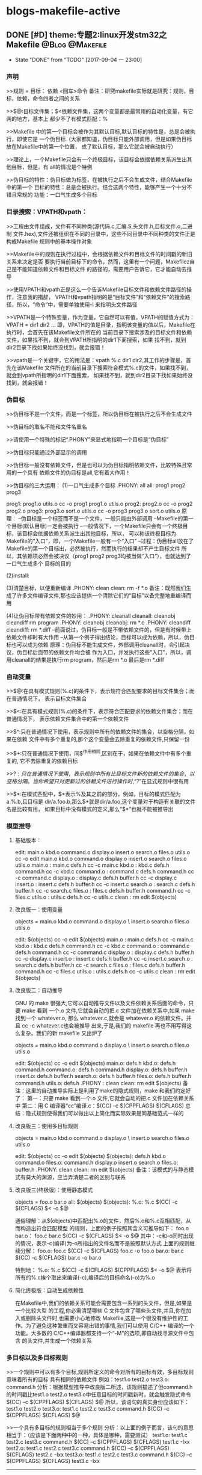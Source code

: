 * blogs-makefile-active
** DONE [#D] theme:专题2:linux开发stm32之Makefile			:@Blog:@Makefile:
   - State "DONE"       from "TODO"       [2017-09-04 一 23:00]
*** 声明
>>规则 = 目标： 依赖
         <回车>命令
备注：研究makefile实际就是研究：规则，目标，依赖，命令四者之间的关系

>>$@:目标文件集；$<依赖文件集，这两个变量都是最常用的自动化变量，有它两的地方，基本上
都少不了有模式匹配：%

>>Makefile 中的第一个目标会被作为其默认目标,默认目标的特性是，总是会被执行，即使它是
一个伪目标（大家都知道，伪目标只能外部调用，但是如果伪目标放在Makefile中的第一个位置，
成了默认目标，那么它就会被自动执行）

>>理论上，一个Makefile只会有一个终极目标，该目标会依据依赖关系派生出其他目标，但是，有
all的情况是个特例

>>伪目标的特性：伪目标做为标签，在被执行之后不会生成文件，结合Makefile 中的第一个
目标的特性：总是会被执行。结合这两个特性，能够产生一个十分不错且常规的
功能：一口气生成多个目标
*** 目录搜索：VPATH和vpath：
>>工程由文件组成，文件有不同种类(源代码.c,汇编.S,头文件.h,目标文件.o,二进制
文件.hex),文件还被组织在不同的目录中，这些不同目录中不同种类的文件正是构成Makefile
规则中的基本操作对象

>>Makefile中的规则在执行过程中，会根据依赖文件和目标文件的时间戳的新旧关系来决定是否
要执行当前目标下的命令，然而，这里有一个问题，Makefilez自己是不能知道依赖文件和目标文件
的路径的，需要用户告诉它，它才能自动去推导

>>使用VPATH和vpath正是这么一个告诉Makefile目标文件和依赖文件路径的操作，注意我的措辞，
VPATH和vpath指明的是“目标文件”和“依赖文件”的搜索路径，所以，“命令”中，需要单独使用-I
来指明头文件路径

>>VPATH是一个特殊变量，作为变量，它自然可以有值，VPATH的赋值方式为：VPATH = dir1 dir2 ...
即，VPATH的值是目录，指明该变量的值以后，Makefile在执行时，会首先在该Makefile文件所在的
当前目录下搜索涉及的目标文件和依赖文件，如果找不到，就会到VPATH所指明的dir1下面搜索，如果
找不到，就到dir2目录下找如果始终没找到，就会报错！

>>vpath是一个关键字，它的用法是：vpath %.c dir1 dir2,其工作的步骤是，首先在该Makefile
文件所在的当前目录下搜索符合模式%.c的文件，如果找不到，就会到vpath所指明的dir1下面搜索，
如果找不到，就到dir2目录下找如果始终没找到，就会报错！
*** 伪目标
>>伪目标不是一个文件，而是一个标签，所以伪目标在被执行之后不会生成文件

>>伪目标的取名不能和文件名重名

>>请使用一个特殊的标记“.PHONY”来显式地指明一个目标是“伪目标”

>>伪目标只能通过外部显示的调用

>>伪目标一般没有依赖文件，但是也可以为伪目标指明依赖文件，比较特殊且常用的一个具有
依赖文件的伪目标是all,它有着大作用！

>>伪目标的三大运用：
(1)一口气生成多个目标
.PHONY: all
all: prog1 prog2 prog3

prog1: prog1.o utils.o
	cc -o prog1 prog1.o utils.o
prog2: prog2.o
	cc -o prog2 prog2.o
prog3: prog3.o sort.o utils.o
	cc -o prog3 prog3.o sort.o utils.o
原理：
--伪目标是一个标签而不是一个文件，一般只能由外部调用
--Makefile的第一个目标(默认目标)一定会被执行
--一般情况下，一个Makefile只会有一个终极目标，该目标会依据依赖关系派生出其他目标，所以，
可以称该终极目标为Makefile的“入口”，即，一个Makefile一般有一个“入口”
--过程：伪目标all放在了Makefile的第一个目标出，必然被执行，然而执行的结果却不产生目标文件
所以，其依赖项必然会被决议（prog1 prog2 prog3均被当做“入口”），也就达到了一口气生成多个
目标的目的

(2)install:

(3)清楚目标，以便重新编译
.PHONY: clean
clean:
	rm -f *.o
备注：既然我们生成了许多文件编译文件,那也应该提供一个清除它们的“目标”以备完整地重编译而用

(4)让伪目标带有依赖文件的妙用：
.PHONY: cleanall 
cleanall: cleanobj cleandiff
	rm program
.PHONY: cleanobj 
cleanobj:
	rm *.o
.PHONY: cleandiff
cleandiff:
	rm *.diff
--前面说过，伪目标一般是不带依赖文件的，但是有时候带上依赖文件却时有大作用
--从第一个例子得出结论，目标可以成为依赖，所以，伪目标也可以成为依赖
原理：伪目标不能生成文件，外部调用cleanall时，会引起决议，伪目标后面带的依赖文件均会被
作为入口，并发执行这些“入口”，所以，调用cleanall的结果是执行rm program，然后是rm *.o  
最后是rm *.diff
*** 自动变量
>>$@:在具有模式规则(%.c)的条件下，表示规符合匹配要求的目标文件集合；而在普通情况下，
表示目标文件集合

>>$<:在具有模式规则(%.c)的条件下，表示符合匹配要求的依赖文件集合；而在普通情况下，
表示依赖文件集合中的第一个依赖文件

>>$^:只在普通情况下使用，表示规则中所有的依赖文件的集合，以空格分隔，如果在依赖
文件中有多个重复的,那个这个变量会去除重复的依赖文件,只保留一份

>>$+:只在普通情况下使用，同$^作用相同,区别在于，如果在依赖文件中有多个重复的,
它不去除重复的依赖目标

>>$?:只在普通情况下使用，表示规则中所有比目标文件新的依赖文件的集合，以空格分隔。
当你希望只对更新过的依赖文件进行操作时,“$?”在显式规则中很有用

>>$*:在模式匹配中，$*表示%及其之前的部分，例如，目标的模式匹配为a.%.b,且目标是
dir/a.foo.b,那么$*就是dir/a.foo,这个变量对于构造有关联的文件名是比较有用，
如果目标中没有模式的定义,那么“$*”也就不能被推导出
*** 模型推导
**** 基础版本：
edit: main.o kbd.o command.o display.o insert.o search.o files.o utils.o
	cc -o edit main.o kbd.o command.o display.o insert.o search.o files.o utils.o
main.o : main.c defs.h
	cc -c main.c
kbd.o : kbd.c defs.h command.h
	cc -c kbd.c
command.o : command.c defs.h command.h
	cc -c command.c
display.o : display.c defs.h buffer.h
	cc -c display.c
insert.o : insert.c defs.h buffer.h
	cc -c insert.c
search.o : search.c defs.h buffer.h
	cc -c search.c
files.o : files.c defs.h buffer.h command.h
	cc -c files.c
utils.o : utils.c defs.h
	cc -c utils.c
clean :
	rm edit $(objects)
**** 改良版一：使用变量
objects = main.o kbd.o command.o display.o \
insert.o search.o files.o utils.o

edit: $(objects)
	cc -o edit $(objects)
main.o : main.c defs.h
	cc -c main.c
kbd.o : kbd.c defs.h command.h
	cc -c kbd.c
command.o : command.c defs.h command.h
	cc -c command.c
display.o : display.c defs.h buffer.h
	cc -c display.c
insert.o : insert.c defs.h buffer.h
	cc -c insert.c
search.o : search.c defs.h buffer.h
	cc -c search.c
files.o : files.c defs.h buffer.h command.h
	cc -c files.c
utils.o : utils.c defs.h
	cc -c utils.c
clean :
	rm edit $(objects)
**** 改良版二：自动推导
GNU 的 make 很强大,它可以自动推导文件以及文件依赖关系后面的命令，只要 make 看到
一个.o 文件,它就会自动的把.c 文件加在依赖关系中,如果 make 找到一个 whatever.o,
那么 whatever.c,就会是 whatever.o 的依赖文件。并且 cc -c whatever.c也会被推导
出来,于是,我们的 makefile 再也不用写得这么复杂。我们的新 makefile 又出炉了

objects = main.o kbd.o command.o display.o \
insert.o search.o files.o utils.o

edit: $(objects)
	cc -o edit $(objects)
main.o: defs.h
kbd.o: defs.h command.h
command.o: defs.h command.h
display.o: defs.h buffer.h
insert.o: defs.h buffer.h
search.o: defs.h buffer.h
files.o: defs.h buffer.h command.h
utils.o: defs.h
.PHONY : clean
clean:
	rm edit $(objects)
备注：这里的自动推导实际上是利用了make的隐式规则，make 和我们约定好了：
第一：只要 make 看到一个.o 文件,它就会自动的把.c 文件加在依赖关系中
第二：用 C 编译器“cc”编译.c：$(CC) –c $(CPPFLAGS) $(CFLAGS)
总结：隐式规则使得我们可以做出以上简化而实际效果是同基础范式一样的
**** 改良版三：使用多目标规则
objects = main.o kbd.o command.o display.o \
insert.o search.o files.o utils.o

edit: $(objects)
	cc -o edit $(objects)
$(objects): defs.h
kbd.o command.o files.o: command.h
display.o insert.o search.o files.o: buffer.h
.PHONY: clean
clean:
	rm edit $(objects)
备注：该模式的与静态模式有莫大的渊源，应当弄清楚二者的区别与联系
**** 改良版三(终极版)：使用静态模式
objects = foo.o bar.o
all: $(objects)
$(objects): %.o: %.c
	$(CC) -c $(CFLAGS) $< -o $@

通俗理解：从$(objects)中匹配出%.o的文件，然后%.o和%.c互相匹配，从而构造出符合匹配模型
的规则，上面的例子按照其含义可推导如下：
foo.o bar.o： foo.c bar.c
	$(CC) -c $(CFLAGS) $< -o $@
其中：-c和-o同时出现的情况，表示-c(编译)为-o所指出的文件名而不是按照默认方式
上面的规则继续分解：
foo.o: foo.c
	 $(CC) -c $(CFLAGS) foo.c -o foo.o
bar.o: bar.c
	 $(CC) -c $(CFLAGS) bar.c -o bar.o

特别地：
%.o: %.c
	$(CC) -c $(CFLAGS) $(CPPFLAGS) $< -o $@
表示将所有的%.c挨个取出来编译(-c),编译后的目标命名(-o)为%.o
**** 简化终极版：自动生成依赖性
在Makefile中,我们的依赖关系可能会需要包含一系列的头文件，但是,如果是一个比较大型
的工程,你必需清楚哪些 C 文件包含了哪些头文件,并且,你在加入或删除头文件时,也需要小心地修改 
Makefile,这是一个很没有维护性的工作。为了避免这种繁重而又容易出错的事情,我们可以使用 
C/C++ 编译的一个功能。大多数的 C/C++编译器都支持一个“-M”的选项,即自动找寻源文件中包含
的头文件,并生成一个依赖关系
*** 多目标以及多目标规则
>>一个规则中可以有多个目标,规则所定义的命令对所有的目标有效，多目标规则意味着所有的目标
具有相同的依赖文件
例如：test1.o test2.o test3.o: command.h
分析：根据模型推导中改良版二所述，该规则描述了但command.h的时间戳比test1.o test2.o 
test3.o中任意目标的时间戳新时，就会触发隐式命令$(CC) –c $(CPPFLAGS) $(CFLAGS) $@
所以，该语句的真实身份应该如下：
test1.o test2.o test3.o: test1.c test2.c test3.c command.h
	$(CC) –c $(CPPFLAGS) $(CFLAGS) $@

>>一个具有多目标的规则相当于多个规则
分析：以上面的例子而言，该句的意思相当于：（应该是下面两种中的一种，具体是哪种，需要测试）
test1.o: test1.c test2.c test3.c command.h
	$(CC) –c $(CPPFLAGS) $(CFLAGS) test1.c -Ixx
test2.o: test1.c test2.c test3.c command.h
	$(CC) –c $(CPPFLAGS) $(CFLAGS) test2.c -Ixx
test3.o: test1.c test2.c test3.c command.h
	$(CC) –c $(CPPFLAGS) $(CFLAGS) test3.c -Ixx
---------------------
test1.o: test1.c command.h
	$(CC) –c $(CPPFLAGS) $(CFLAGS) test1.c -Ixx
test2.o: test2.c command.h
	$(CC) –c $(CPPFLAGS) $(CFLAGS) test2.c -Ixx
test3.o: test3.c command.h
	$(CC) –c $(CPPFLAGS) $(CFLAGS) test3.c -Ixx

其中：-Ixx是command.h的路径
备注：所有依赖文件将会被合并成此目标一个依赖文件列表,当其中任何一个依赖文件比目标新时，
命令都会被执行，所以，对于test1.o test2.o test3.o: command.h不难得出结论：
当依赖列表(test1.c test2.c test3.c command.h)中任意一个文件的时间戳比目标列表
(test1.o test2.o test3.o)中的某个，某两个，某三个新时，那么，test1.o test2.o test3.o
各自对应的命令就会得到执行

>>规则的命令对不同的目标的执行效果不同,因为在规则的命令中可能使用了自动环变量“$@”，
而且多目标规则确实也少不了$@,但是，多目标的规则并不能做到根据目标文件自动改变依赖文件(像
上边例子中使用自动化变量“$@”改变规则的命令一样)。需要实现这个目的是,要用到make的静态模式
通俗理解：多目标规则依托自动变量$@，能够根据目标，自动改变命令，但是，不能根据目标，自动
改变依赖，后者的实现可通过静态模式

>>一个仅仅描述依赖关系的述规则可用来给出一个或做多个目标文件的依赖文件:
分析：Makefile 中通常存在一个变量,就像以前我们提到的“objects”,它定义为所有的
需要编译生成的.o 文件的列表。当这些.o 文件在其源文件及其所包含的头文件“config.h”
发生变化之后能够自动的被重建,我们可以使用多目标的方式来书写 Makefile:
objects = foo.o bar.o
foo.o: defs.h
bar.o: defs.h test.h
$(objects): config.h
这样做的好处是:我们可以在源文件增加或者删除了包含的头文件以后不用修改已经存
在的Makefile的规则,只需要增加或者删除某一个.o文件依赖的头文件（如bar.o: defs.h test.h）
中的test.h,当然，头文件的依赖描述也可以使用自动生成依赖性章节所描述的方法产生！

>>多目标，很简单也很方便，对于一个大的工程来说,这样做的好处是显而易见的，在一个大的工程中,
对于一个单独目录下的.o文件的依赖规则建议使用此方式。（我感觉，还有更好的方案？？）
规则中头文件的依赖描述规则也可以使用gcc自动产生。可参考 4.14 自动产生依赖 一节
*** 静态模式
>>静态模式的规则:存在多个目标,并且不同的目标可以根据目标文件的名字来自动构造出依赖文件

>>例子：
objects = foo.o bar.o
all: $(objects)
$(objects): %.o: %.c
	$(CC) -c $(CFLAGS) $< -o $@
通俗理解：从$(objects)中匹配出%.o的文件，然后%.o和%.c互相匹配，从而构造出符合匹配模型
的规则，上面的例子按照其含义可推导如下：
foo.o bar.o： foo.c bar.c
	$(CC) -c $(CFLAGS) $< -o $@
其中：-c和-o同时出现的情况，表示-c(编译)为-o所指出的文件名而不是按照默认方式
上面的规则继续分解：
foo.o: foo.c
	 $(CC) -c $(CFLAGS) foo.c -o foo.o
bar.o: bar.c
	 $(CC) -c $(CFLAGS) bar.c -o bar.o

静态模式规则比多目标规则更通用,它不需要多个
目标具有相同的依赖。但是静态模式规则中的依赖文件必须是相类似的而不是完全相同
的
*** 自动生成依赖性
>>目的：在Makefile中,我们的依赖关系可能会需要包含一系列的头文件，但是,如果是一个比较大型
的工程,你必需清楚哪些 C 文件包含了哪些头文件,并且,你在加入或删除头文件时,也需要小心地修改 
Makefile,这是一个很没有维护性的工作。为了避免这种繁重而又容易出错的事情,我们可以使用 
C/C++ 编译的一个功能。大多数的 C/C++编译器都支持一个“-M”的选项,即自动找寻源文件中包含
的头文件,并生成一个依赖关系

>>基本使用：gcc -M main.c,其输出结果是：
main.o: main.c def.h 
备注：GNU 的 C/C++ 编译器,你得用“-MM”参数,不然,“-M”参数会把一些标准库的头文件也包含进来

>>如此一来，由编译器自动生成的依赖关系,这样一来,你就不必再手动书写若干文件的依赖关系,
而由编译器自动生成了

>>那么，编译器的这个功能如何与我们的 Makefile 联系在一起呢？GNU 组织建议,为每一个源文件
产生一个描述其依赖关系的makefile文件,即，编译器为每一个NAME.c的源文件都生成一个
NAME.d的Makefile文件作为中间文件，NAME.d中描述了文件NAME.o所要依赖的所有文件
备注：每一个源文件(xxx.c xxx.S)都对应一个中间文件(xxx.d xxx.d)

>>这样做的目的是：采用这种方式,只有源文件在修改之后才会重新使用命令生成新的依赖关系描述
文件NAME.o,通俗理解:xxx.c的内容发生改变后(去掉yy.h)，使用make命令编译，如果Makefile
中有下面的语句，那么，xxx.d中会重新生成新的依赖(xxx.o: xxx.c),即，去掉yy.h

>>规则：该模式规则用来自动生成每一个NAME.c文件对应的NAME.d 文件:
%.d: %.c
	$(CC) -M $(CPPFLAGS) $< > $@.$$$$; \
	sed 's,\($*\)\.o[ :]*,\1.o $@ : ,g' < $@.$$$$ > $@; \
	rm -f $@.$$$$
含义：指定所有的.d 文件依赖于同名的.c 文件
理解：第一行，使用 c 编译器自动生成依赖文件($<)的头文件的依赖关系,并输出成为一个临时文件,
“$$$$”表示当前进程号，注意，如果$(CC)为 GNU 的 c 编译工具，-M产生的依赖头文件除了用户
定义的头文件之外还有系统头文件，如果不想包含系统头文件，使用-MM。所以，第一行执行完毕后，
应当产生了NAME.c的临时Makefile文件，NAME.d，并且里面有依赖关系：NAME.o: NAME.c xxx.h 
注意，这个依赖关系存在于NAME.d这个Makefile文件下

第二行，处理NAME.d中的NAME.o: NAME.c xxx.h，生成多规则目标的形式：
NAME.o NAME.d: NAME.c xxx.h,这样就将NAME.d 加入到了规则的目标中,根据多规则目标的知识，
当NAME.c xxx.h的时间戳比NAME.o NAME.d新时，命令会被重新执行，NAME.o NAME.d都会被重新
生成

第三行，删除临时文件NAME.d

>>使用上例的规则就可以建立一个描述目标文件依赖关系的.d文件。我们可以在Makefile中使用
include指示符将描述将这个文件包含进来。在执行make时,Makefile所包含的所有.d文件就会被
自动创建或者更新,具体过程可参考 3.7 makefile文件的重建一节
*** 隐式规则	
Blog creation time:[2017-08-29 二 08:00]
** DONE [#D] theme:makefile中vpath，规则中依赖部分.h，规则中recipe的命令中-I参数三者关系的认识 :@Blog:@Makefile:
	- State "DONE"       from "TODO"       [2017-09-04 一 23:00]
	今天分析Makefile过程中，研究了关于头文件依赖问题，有以下认识：
--vpath是一个关键字，定义了一组规则的依赖部分查找的路径，比如：
vpath %.c CORE/src USER/src
vpath %.h CORE/inc USER/inc
	我们不禁会问，这个vpath给出的路径究竟有什么用，正如其定义的意义所言，用于规则的依赖文件
的查找，当编译器分析到一组规则时，总会拿依赖文件和目标文件的时间戳做比较，来决定是否执行
recip命令，比较的前提自然是先找到依赖文件：
（1）首先会在当前路径下查找，找不到的话
（2）到vpath指定的路径下查找找不到的话
（3）分析Makefile中其他规则是否有生成该依赖，都没有的话就会报错
显然，这个vpath的用途自然在于编译源文件的规则中，因为其他规则如链接，都会走（3）的路线

--规则中依赖文件中.h又该怎样理解呢，它和vpath有什么关系？
	既然它在该规则中依赖文件的位置，说明该规则的目标受到它的制约，这种制约一般是该规则的
目标（源文件）中引入了该头文件，所以该头文件发生变化，该目标会重新编译生成。既然说了该.h
文件是依赖文件，那么，也就可以通过vpath的%.h路径来寻找，所以，在Makefile中如果定义了
vpath %.h，那么在规则的依赖中.h相关的只用写出它的文件名加.h后缀即可，不用标明全路径，
该规则会根据vpath去%.h路径下查找：%o: %c main.h
	注意，有了vpath,我们的依赖中，只用使用%.c来表示依赖文件即可（比如/USER/src/main.c）,
因为程序会到vpath路径下匹配所有.c结尾的文件放到此处。但是，注意了，亲测，%.h,不可以这么干，
好像理论上可以，这么干的朋友应该是这么思考的：“每个.c文件的头文件依赖多个.h,要时刻关注
这个.c文件和其依赖的.h文件，并在适当时候在Makefile中做出增减，这是很烦人的事情，不如让
每个.c都依赖与所有的.h吧，于是写出了%.o: %.c %.h"这样的语法”，这中做法是非常不高效的，
我猜测，现在的编译器不允许这么干了， 一种好的方法是自动生成依赖关系技术（利用-MM）,详情见
Makefile中文手册

--规则中，命令部分的-I又干了什么，这里说的规则自然就是编译生成目标的那条规则啦，-I的
作用的在gcc -c的时候告诉编译器如果.c中出现了#include <xxx.h>,应该去-I指出的路径下
查找。注意了-I指出的头文件路径和vpath以及依赖处的.h是没有太大关系的

结论：
	一个Makefile中，应该使用自动依赖生成技术来解决头文件的依赖关系，所以呢，vpath中
%.h应该是没有什么必要了
Blog creation time:[2017-08-31 四 15:36]
** DONE [#D] theme:gcc										:@Blog:@Makefile:
	- State "DONE"       from "TODO"       [2017-09-05 二 09:29]
*** 基本操作
--预处理：
gcc -E test.c -o test.i

--编译：
gcc -S test.i -o test.s

--汇编(compilation)
gcc -c test.s -o test.o

--链接：
gcc test.o -o test

--运行：
./test

--变形一：适合在单独使用gcc时使用，因为一步到位，简单
gcc test.c -o test

--变形二：适合在Makefile中使用，因为符合Makefile中依赖的处理方案
gcc -c test.c -o test.o
gcc test.o -o test

总结：
>> 口头语：gcc “谁” ， -o "什么"

>> “谁”，代表输入，“什么”，代表输出

>> -o一律理解为：输出(output)即可 

>> 实际干活时，基本上都使用变形式，基本式一般在调试过程中使用

>> 以变形一为例子：参数一般加在test.c的前面和后面，前面一般加的参数有：-E(预处理), -S(编译)， -c(汇编)，这三个参数的加入直接决定 -o(输出)的文件类型，
此时必须严格对应四个基础式；test.c后面加的参数一般有-O,-Wall,-g,-I,-l,-L,-Shared等
*** 隐含规则
--“N.o”自动由“N.c” 生成,执行命令为“$(CC) -c $(CPPFLAGS) $(CFLAGS)”

--“N.o”自动由“N.cc”或者“N.C” 生成,执行命令为“$(CXX) -c $(CPPFLAGS) $(CFLAGS)”
建议使用“.cc”作为C++源文件的后缀,而不是“.C

--“N.s”是不需要预处理的汇编源文件,“N.S”是需要预处理的汇编源文件，汇编器为“as”，
“N.o” 可自动由“N.s”生成,执行命令是:“$(AS) $(ASFLAGS)”，“ N.s ” 可 由 “ N.S ” 生 成 , 
C 预 编 译 器 “ cpp ”, 执 行 命 令 是 :“ $(CPP) $(CPPFLAGS)”

备注：这意味着，我们可以在Makefile中定义一下CPPFLAGS和CFLAGS这两个变量，在书写
关于生成机器码（*.o）的目标文件时，可以省略掉依赖文件中的*.c以及命令，因为隐含规则
会自动被使用
*** 模式规则
--Makefile中自己定义了一些隐含规则，但是有时候这些隐含规则不够我们使用，所以我们需要自己定义
一些隐含的规则，称用户自己定义的隐含规则为模式规则

--模式规则的基本要求：模式规则的目标有且仅有一个%，用于匹配任意非空的字符串

--定义一个自己的隐含规则：
%.o : %.c
	$(CC) -c $(CFLAGS) $(CPPFLAGS) $^ -o $@
备注：如此，便定义了一个用户的隐含规则，make会把该规则加入到自己的隐含规则里面，该规则
表示把任意一个%.c的文件都使用该规则描述的命令编译成%.o文件

--任意模式匹配规则：
% ： %.c
	touch $@
备注：该规则表示将任意一个目标都更新一下
任意模式匹配规则可以匹配任意一个target,但是，这种理解起来需要注意一点，比如:foo:foo.o bar.o,
由于默认隐含规则中指明foo.o是依赖于foo.c的，但是套用%：%.c得出的结果是foo.o:foo.o.c,这个就有问题，
在makefile中，有两种机制来解决这种问题的，第一种机制：先使用默认的隐含规则来寻找，找不到才会使用这种任意模式规则，
由于foo.o的默认隐含规则就匹配到foo.c了，所以，就不会再去理会用户自己定义的隐含规则：任意模式匹配规则，来解析
出foo.o.c这样的依赖；第二种机制：用户使用双冒号来定义任意模式规则而不是单冒号，称为terminal规则，如：
% :: %.c
	touch $@
其中：双冒号对依赖进行了限制，只有依赖确实存在时，才会使用这种规则，比如，foo:foo.o,使用foo.o来套用这种
规则后是foo.o :: foo.o.c,双冒号规定了会对依赖文件的存在性进行检查，由于foo.o.c在当前目录下是找不到的，
所以，foo.o是不可以套用该规则的

--取消隐含规则
有时候，我们会觉得makefile自带的隐含规则用不到，多余，或者对真实的情况造成麻烦，就需要取消这些隐含规则，
取消的方法就是重新定义来覆盖掉默认的隐含规则，其原理是，当用户自定义的目标和依赖同默认的隐含规则的相同时，
默认的隐含规则就会被覆盖
例如：使用%.o:%.s就可以将所有.s文件汇编成机器码.o的默认规则给取消掉
*** 指令(编译+连接+运行)
情景一:
--test目录下:src inc两个目录 
--src目录下:hello thanks两个目录
--hello目录下:hello.c
--thanks目录下:thanks.c
--inc目录下:thanks.h
备注:hello.c文件中调用到thanks.c文件提供的一个函数thank_you(),所以thanks.h被hello.c文件和thank.c文件所依赖

编译:(在test目录下执行下面指令)
--gcc -c ./src/hello/hello.c ./src/thanks/thanks.c -Wall -O -I ./inc ./src/
-->-c:编译
-->-Wall:编译过程信息
-->-O:优化
-->-I:指定头文件路径:./inc
-->./src:编译后产生的目标文件放置到哪
语义:在test目录下执行gcc命令,编译./src/hello这个路径下面的hello.c以及./src/thanks这个路径下面的thanks.c,要求实时显示
编译产生的信息,同时做一个-O1的优化,由于thanks.h被hello.c文件和thank.c文件所依赖,所以将thank.h的路径./inc告知gcc,以便能找到路径
备注：有一个比较奇怪的写法：gcc -c test.c -o xxx.o 其含义同gcc -c test.c是一样的，只不过gcc -c test.c编译的结果默认是test.o,而
在gcc -c test.c后面加上-o xxx.o则表示希望编译的结果是xxx.o而不是test.o 


链接:
--gcc -o  test test.o test1.o test2.o
-->-o:链接
-->test:链接之后生成的可执行文件
-->*.o:被链接的目标文件

运行: ./test   -->  thank you very! hello world!
*** 静态库和动态库
**** 函数库:
	有若干源文件(.c),每个源文件里面都提供了一些独立的工具函数,比如一个好的算法策略,一个常用的数学函数公式的实现(标准偏差)等,
如果这些源文件需要经常被使用,或者这些工具函数已经比较成熟了,那么可以考虑将它们编译成一个函数库并统一命名,然后提供出这个函数库中
所有工具函数的函数原型如:void *malloc(size_t size),同时附上使用说明,以后如果使用到该函数库中的某一个函数时,只用在该函数库的说明文档
中找到该函数,然后参照使用说明,在编译时,将函数库与用户程序建立起联系,即可使用该函数
**** 静态库策略:
--策略概述:
-->制作出静态链接库文件
-->编译用户源代码,生成用户的目标文件
-->链接用户目标文件为可执行文件期间,将静态库.a链接进来,生成最终的可执行文件,其链接方式是:整个静态库被连接到了用户代码里面成了用户代码的一部分
特点:整个函数库被链接到用户代码中,所以生成的可执行文件比较大,但是执行速度快(不过如今CPU的运算速度高速发展,这点速度的提升已经没有太大的追求价值,而文件的
大小可能在嵌入式领域那种内存宝贵的情况下就比较看中,这也是静态连接没有动态连接火爆的原因吧)
备注:当同时运行许多运用程序并且他们都使用来自同一个函数库的函数时,内存中就会有同一个函数的多份副本,而且在程序文件自身中也会有很多份副本,这样将会消耗很多宝贵的内存

--细节:
-->在.c文件中的工具函数实现应该是独立的,不可再引用其他函数库(没有头文件)
-->函数库是在链接阶段(gcc -o main main.o -lstatic -L ./mylib)而不是编译阶段,被整合到用户的代码里面的
-->静态函数库发生改变时,整个程序必须重新编译
-->extern int a 和include "xxx.h"都是用来应付编译器的编译阶段,在编译源文件时,extern关键字告知编译器,a在其他文件定义了,虽然你现在找不到a,但是
我跟你保证a是存在的,现在你不要因为找不到a而报错,接着编译即可;到了连接阶段,所有源文件都已经编译成了目标文件,这时所有文件的内容都可见了,编译器就会
在所有的目标文件中查找有没有a,如果找到了a,那好,说明在编译阶段extern没有骗编译器,如果没有找到,那就报错;显然,include也有这样的功能,其目的就是解决编译器
在编译阶段因为暂时找不到某个编译对象而终止编译的情况,连接阶段就是真正考究编译正确性的时刻
--在Windows下,静态链接库文件以.lib为后缀,在Linux下,以.a为后缀,即archive

--静态库操作命令:arr
-->arr -cr libxxx.a yyy1.o yyy2.o:创建库libxxx.a并插入yyy1.o yyy2.o模块到该库(c,创建,r,c插入,注意,单独使用c是不会创建libxxx.a的,报错没有执行的操作,r就是一个操作)
-->arr -pv libxxx.a yyy.o:打印出静态库libxxx.a中的yyy.o的内容(p,打印,v标识各个模块)
-->arr -tv libxxx.a:显示库中的模块清单,只显示库名
-->arr -rv libxxx.a yyy1.o yyy2.o:在静态库libxxx.a中所有模块的最后插入模块yyy1.o,yyy2.o,如果静态库libxxx.a不存在则创建,并插入模块yyy1.o,yyy2.o,如果存在静态库,并且静态库
里面存在待插入的模块,则替换同名模块(r,插入,v显示操作信息:a - xx或者d - xx,即增加还是删除)
-->arr -qv libxxx.a yyy4.o:在静态库libxxx.a的结尾处快速追加模块yyy4.o,而不去检查是否需要替换
-->arr -dv libxxx.a yyy2.o:从静态库libxxx.a中删除模块yyy2.o(d,删除模块,v提示删除信息d - yyy2.o)
-->arr -s libxxx.a:写入符号表索引到库libxxx.a中 
备注:arr还有几个指令可以指定插入模块的位置,不过没有测试过,就不列举出来了,有需要时再man ar即可

总结:创建静态库常规的指令:arr -crs libxxx.a ${objects}
**** 动态库策略:
--策略概述:
-->制作出动态链接库文件
-->编译用户源代码,生成用户的目标文件
-->链接用户目标文件为可执行文件期间,将动态库.so链接进来,生成最终的可执行文件,其链接的方式是:动态链接库的名字以及库内部的所有函数名字被连接到用户代码里面
成为用户代码的一部分,而动态库内部函数的实现代码不会被连接进入用户代码,即,用户代码只是引用了动态库,链接的结果形成可执行文件,当可执行文件被执行时,通过该执行文件
内部在链接阶段加入的动态库名以及函数名,找到具体的动态库(.so)下面的具体的函数并调用,如果有必要的话才会将动态库加载到内存中去

特点:动态库策略在制作的动态库文件体积比较小,同时动态库策略使用的是一种共享的原则,不会在内存中产生库的多份拷贝,另外,动态库的一个好处是动态库的更新可以独立于依赖
它的运用程序,这句话有相当的份量,动态库在连接阶段只是将库名和所有函数原型封装到可执行文件中了,在以后调用可执行文件时会实时去动态库里面找具体的实现,这不就意味着,
只要我们不改变动态库的名字和函数原型,我们可以随意更改构成动态库的源代码(比如用一个更好的算法来替换某一个函数中一般的算法),该完以后,重新生成一遍动态库,替换掉老的,
那么当以前依赖该动态库的一些运用程序(比如test),当执行./test时,还是可以依据动态库名和函数原型去动态库(.so)找具体的实现,只不过现在的实现用了一个更加牛叉的算法来改善
了程序的性能而已,所以,针对那些个依赖该动态库的运用来说,是感受不到影响的,当然了,你如果针对动态库的某个函数不是做优化,而是直接改变其功能(比如将gui运用程序所调用的动态库的
某个描述颜色的函数的颜色值改变了),那么依赖该动态库的运用如果调用到该函数,则其主题颜色自然就发生改变,还有就是,以后也可以往该动态库中加入函数,由于是新加入的函数,以前依赖
该动态库的运用程序肯定没有用到自然也不会受到影响,新加入的函数能可以用于从这一版本的动态库发布后开发其他的运用;显然,删除动态库内的函数就一定得谨慎了,因为如果你删除的
这个函数如果恰好被某个运用程序调用过,那么,以后最新版本发布的动态库,如果那个运用进行了更新,那么基本上他的这个运用是不能运行了.

总结:综上所述,动态库也叫共享库,该共享库的制作者(发布者)可以修改,添加该共享库的函数的实现,但是删除共享库中的某一函数需要慎重,除非你决定在这一版本中,或者以后将不再
维护和支持该功能,明白你要做的事情之后才能进行删除,并且在产品发布的时候并告知用户不再支持某一项功能,基于这一个原因,为了避免程序更新而导致不能使用,当Linux启动运用程序时,
会考虑运用程序需要的函数版本,以防止动态库的新版本导致某些旧的运用程序无法使用

细节:
--可以使用ldd命令查看动态库的使用情况:ldd main 
--在Windows下,态链接库文件以.dll为后缀,即Dynamic Link Library,在Linux下以.so为后缀
--LD_LIBRARRY_PATH:该环境变量指示动态连接器可以装载动态库的路径
--静态库策略以空间换时间,动态库策略是以时间换空间
*** 制作静态链接库文件libstatic.a
--环境:
-->工作目录:test,该目录下有一个库目录libstatic,以及两个文件main.c,libstatic.h
-->libstatic目录下面有add.c,sub.c,mul.c,div.c,Makefile四个文件

--目的:
-->将libstatic目录下的.c文件生成静态库libstatic.a,在main.c中调用静态库中的工具函数
-->libstatic.h下面给出了静态库libstatic.a中的所有工具函数的原型

--实现步骤:
-->在4个文件内里面分别编写add.c,sub.c,mul.c,div.c文件:
float add(int a,int b)
{
	return (a+b);
}
float sub(int a,int b)
{
	return (a-b);
}
float mul(int a,int b)
{
	return (a*b);
}
float div(int a,int b)
{
	return (a/b);
}

-->编写库函数的头文件libstatic.h:
## libstatic.h
#ifndef _LIBSTATIC_H 
#define _LIBSTATIC_H
float add(int a,int b);
float sub(int a,int b);
float mul(int a,int b);
float div(int a,int b);
#endif

-->编写Makefile文件
objects = add.o sub.o mul.o div.o

libstatic.a : ${objects}
	ar -rcs libstatic.a ${objects}    将目标文件(.o)归档入库libstatic.a
备注:
--ar:静态库操作命令,参见上面的介绍
--libstatic.a:linux中默认规定静态库文件需要以lib开头,以.a结尾;
--${objects}:有很多.c文件,每个.c文件里面都是一些组成库libstatic.a的独立的工具函数,这些.c文件编译后会生成.o文件,${objects}就是这些.o文件的集合
这种书写方式在makefile文件中称之为宏,定义的格式是:macro = xx xx xx,其中xx可以是命令如gcc,也可以是选项参数如-Wall,也可以是路径./inc;使用的格式是:$(macro)或者${macro}

add.o : add.c
	gcc -c add.c

sub.o : sub.c
	gcc -c sub.c

mul.o : mul.c
	gcc -c mul.c

div.o : div.c
	gcc -c div.c

clean:
	rm libstatic.a $(objects)

-->生成静态库:make -f Makefile 

-->使用静态函数库libstatic.a
## main.c
#include <stdio.h>
#include "libstatic.h"

int main()
{
	int a,b;
	a = 10;
	b = 3;

	printf("a+b = %f\n",add(a,b));
	printf("a-b = %f\n",sub(a,b));
	printf("a*b = %f\n",mul(a,b));
	printf("a/b = %f\n",div(a,b));
	return 0;
}

-->编译mani.c:gcc -c main.c -I ./

-->链接:gcc -o main main.o -lstatic -L ./libstatic 
-l:指明静态库的名字,全名应当是libstatic.a,但是由于lib和.a是linux默认识别的,所以只用写static即可,比如在使用到数学库的场合,加入-lm即可,表示加入libm.a这个静态数学库
-L:指明静态库的路径,GCC在链接时,默认只会链接/usr/lib下面的C函数库,如果没有该参数的话,linux就会到/usr/lib里面查找-l指定的静态库,如果找不到就报错/usr/bin/ld:cancont find -lstatic
备注:如果自己做了一个静态库libxxx.a,或者要使用第三方提供的静态库libxxx.a,只用将该静态库添加到/usr/lib目录下,链接时加上-lxxx即可,不用再指明路径

-->运行:./main 

*** 制作动态链接库文件libdynamic.so
--环境:
-->工作目录:test,该目录下有一个库目录libdynamic,以及两个文件main.c,libdynamic.h
-->libdynamic目录下面有add.c,sub.c,mul.c,div.c,Makefile四个文件

--目的:
-->将libdynamic目录下的.c文件生成动态库libdynamic.so,在main.c中调用动态库中的工具函数
-->libdynamic.h下面给出了动态库libdynamic.so中的所有工具函数的原型

--实现步骤:
-->在4个文件内里面分别编写add.c,sub.c,mul.c,div.c文件: 见静态库制作

-->编写库函数的头文件libstatic.h:见静态库制作

-->编写Makefile文件:
objects = add.o sub.o mul.o div.o

libdynamic.so: ${objects}
	gcc -fPIC -shared -o libdynamic.so ${objects}
备注:
--fPIC:编译为位置独立的代码,即编译后的库可以存放在内存的任何位置
--shared:指定生成动态链接库

add.o : add.c
	gcc -c add.c

sub.o : sub.c
	gcc -c sub.c

mul.o : mul.c
	gcc -c mul.c

div.o : div.c
	gcc -c div.c

clean:
	rm libdynamic.so $(objects)

-->编写库函数的头文件libdynamic.h:见静态函数制作

-->使用动态函数库:libdynamic.so
## main.c
#include <stdio.h>
#include "libdynamic.h"

int main()
{
	int a,b;
	a = 10;
	b = 3;

	printf("a+b = %f\n",add(a,b));
	printf("a-b = %f\n",sub(a,b));
	printf("a*b = %f\n",mul(a,b));
	printf("a/b = %f\n",div(a,b));
	return 0;
}
-->编译mani.c:gcc -c main.c -I ./

-->链接:gcc -o main main.o -L ./libdynamic -ldynamic 

-->环境变量的处理:
方案一:将动态链接库拷贝到/usr/lib和/lib目录下,执行./main即可
方案二:在~/.profile下面添加:export LD_LIBRARY_PATH=$LD_LIBRARY_PATH:$MY_PATH (其中,MY_PATH为你所生成的libdynamic.so所在的目录的路径),执行. .profile 
方案三:在/etc/profile下面添加:export LD_LIBRARY_PATH=$LD_LIBRARY_PATH:$MY_PATH (其中,MY_PATH为你所生成的libdynamic.so所在的目录的路径),执行 . /etc/profile
方案四:在/etc/ld.so.conf.d目录下新建一个文件my.conf,打开该文件,并在里面添加你之前制作的动态库libdynamic.so所在目录的路径,保存退出,执行sudo ldconfig即可运行

备注:方案一,方案三,方案四是全局有效的,方案二只针对当前用户有效,其中方案一的做法将自己的库和系统的库混合在一起,我不太喜欢,个人认为方案四是一种比较优雅的方案
对于linux来说,负责装载共享库并解析用户程序函数引用情况的程序是动态装载器ld.so,该装载器会在/etc/ld.so.conf.d/下面的文件中索引共享库的额外位置(/usr/lib是标准位置),
所以只用将你的动态库的路径写入到/etc/ld.so.conf.d/下面的某一文件中(通常是新建一个自己的文件mylib.conf),并调用sudo ldconfig,动态装载器ld.so就能找到你的动态库了,
可以使用运行工具ldd来查看一个运用程序所需要的共享库,如ldd test

-->运行: ./main

Blog creation time:[2017-09-05 二 08:36]
** DONE [#D] theme:makefile语法规则							:@Blog:@Makefile:
	- State "DONE"       from "TODO"       [2017-09-05 二 09:30]
用户自定义的隐含规则称模式规则，这些规则建议放到一个叫做BIN/rule.mk的Makefile文件中去，
其他makefile使用include包含进来，应该是include而不是make -C rule.mk,所以，rule.mk
就相当于各个makefile文件公共文件，有点公共函数的意思，被调用 

重新认识一下makefile中模式规则的原理以及如何被使用，模式规则就是用户定义出来，告诉
make,遇到符合自己定义的模式规则模型的，就套用该模型，并调用其下面的命令

Blog creation time:[2017-09-05 二 08:38]
** DONE [#D] theme:linux-kernel 的makefile架构解析			:@Blog:@Makefile:
	- State "DONE"       from "TODO"       [2017-09-04 一 22:40]
**** 基本框架：
-- 内核makefile.txt中将makefile分为5部分：Kernel Makefile、ARCH Makefile、KBuild Makefile、.config文件以及scripts/Makefile.*

--kbuild将所有与编译过程相关的共用规则和变量都提取到scripts 目录下的Makefile.build中,具体的子目录下的 Makefile 文件则可以编写的非常简单与直接

--用 obj-* 连接的Objects 在指明的文件夹中被用作模块或者综合进built-in.o，也有可能被列出的objects 将会被包含进一个库,lib.a

--所有用lib-y 列出的objects 在那个文件夹中被综合进单独的一个库

--列在obj-y 且 附加列在lib-y 中的Objects 将不会被包含在库中

--对于被连接在lib-m 中，连续的objects 将会被包含在lib.a 中

--kbuild makefile 可能列出文件用作built-in ，并且作为库的一部分。因此，同一个文件夹可能包含一个built-in.o 和lib.a 文件  

--lib-y 的使用方法通常被限制在lib/ 和arc/*/lib 中
**** Makefile
--路径：位于linux kernel源码的顶层目录，该Makefile也就是顶层Makefile

--顶层的Makefile也叫做Kernel Makefile

--顶层Makefile文件负责产生两个主要的程序：vmlinux (内核image)和模块

--主要用于指定编译Linux Kernel 目标文件（vmlinux ）和模块（module ）路径

--顶层Makefile文件根据内核配置，通过递归编译内核代码树子目录建立这两个文件。

--顶层Makefile文件文本一个名为 arch/$(ARCH)/Makefile的机器体系Makefile文件。

--机器体系Makefile文件为顶层Makefile文件提供与机器相关的信息。

--根据.config文件决定了内核根目录下那些文件、子目录被编译进内核
**** ARCH/$(ARCH)/Makefile 
--系统对应平台的Makefile

--Makefile 会包含这个文件来指定平台相关信息

--根据.config文件，决定了ARCH/$(ARCH) 目录下 那些文件、子目录被编译进内核
**** scripts/Makefile.build: 
--被顶层Makefile所调用

--与各级子目录的Makefile合起来构成一个完整的Makefile文件，定义built-in.o、.lib以及目标文件.o的生成规则

--这个Makefile文件生成了子目录的.lib、built-in.o以及目标文件.o

**** scripts/Kbuild.include:
--被Makefile.build所调用

--定义了一些函数，如if_changed、if_changed_rule、echo-cmd
**** scripts/Makefile.clean
--被顶层Makefile所调用

--用来删除目标文件等
**** scripts/Makefile.lib
--被Makefile.build所调用
--主要是对一些变量的处理，比如说在obj-y前边加上obj目录
**** .config
--位于linux内核的根目录下

--产生自来自配置过程

--被顶层的Makefile包含

--配置过程产生.config文件

--.config又产生auto.conf以及autoconf.h文件
**** KBuild Makefile
--从Linux 内核2.6 开始，Linux 内核的编译采用Kbuild 系统 

--大多的Kbuild 文件的名字都是Makefile 。为了与其他Makefile 文件相区别，你也可以指定Kbuild Makefile 的名字为 Kbuild

--如果“Makefile ”和“Kbuild ”文件同时存在，则Kbuild 系统会使用“Kbuild ”文件,linux内核中,Kbuild Makefile 就是各个子目录的Makefile 

--Kbuild 系统使用Kbuild Makefile 来编译内核或模块

--每个子目录下都有一个KBuild Makefile，作用就是 指定当前目录下的文件，哪些被编译进当前目录的built-in.o、那些被编译成模块、那些不编译

--当顶层 Makefile 被解析完成后，Kbuild 会读取相关的Kbuild Makefile 进行内核或模块的编译

--Kbuild Makefile 有特定的语法指定哪些编译进内核中、哪些编译为模块、及对应的源文件是什么

--Kbuild Makefile 的一个最主要功能就是指定编译什么，这个功能是通过下面两个对象指定的obj-? 和xxx-objs  
例1：
     obj-y += foo.o 
     obj-m += abc.o 
实际：obj-$(CONFIG_DM9000) += dm9000.o，CONFIG_DM9000 是y 还是m取决于配置过程

例2：
	如果内核模块是通过几个源文件编译而成的，此时Kbuild需要知道编译模块时是基于哪些目标文件的,因此需要设置一个$(<module_name>-objs)变量来告诉编译器
    obj-$(CONFIG_ISDN) += isdn.o
    isdn-objs := isdn_net_lib.o isdn_v110.o isdn_common.o
由于obj-$(CONFIG_ISDN)是由isdn_net_lib.o isdn_v110.o isdn_common.o这三个目标文件编译而成的，所以，需要定义isdn-objs

**** scripts/kconfig/Makefile
--顶层Makefile调用： include scripts/kconfig/Makefile ，用于指定目标

--顶层Makefile调用： include scripts/kconfig/Makefile ，生成auto.conf autoconf.h auto.conf.cmd
**** .config文件
.config文件在进行内核编译时（make uImage）生成了include/config/auto.conf和include/linux/autoconf.h
Linux的内核配置，就是为了生成.config文件。因为在编译时需要用.config文件生成其他相关配置文件。我们的配置项大多是例如CONFIG_XXXDRIVER，这里的XXXDRIVER指的是各种驱动。我们需要告诉内核，这些驱动是编译进内核，还是编译成模块。通过查找CONFIG_XXXDRIVER，我们可以发现，它出现在四个地方：

　　1>C源代码

　　2>子目录Makefile:drivers/XXX/Makefile

　　3>include/config/auto.conf

　　4>include/linux/autoconf.h
里首先说明：.config文件在进行内核编译时（make uImage）生成了include/config/auto.conf和include/linux/autoconf.h。
通过查看C源代码我们发现CONFIG_XXXDRIVER是一个宏定义，等于一个常量。在include/linux/autoconf.h中宏定义CONFIG_XXXDRIVER为一个常量，可能是0或1。
那么现在有一个问题，就是CONFIG_XXXDRIVER到底被编译进内核还是编译成一个模块呢？这在C语言中是无法进行区分的，这种区分体现在哪里呢？这种区分体现在子目录的Makefile文件中。
在子目录的Makefile中，若有 obj -y += XXX.o则表示XXX.c被编译进内核；obj -m +=XXX.o则表示XXX被编译成模块，为XXX.ko。include/config/auto.conf文件则是对CONFIG_XXXDRIVER进行赋值，
为y时表示编译进内核，为m时表示编译成独立模块

--在Linux内核里，每个子目录都有一个makefile，它被称作Kbuilt-makefile，它将当前目录的文件编译成built-in.o、以及库文件、模块文件。
然后顶层Makefile里指定这些built-in.o的路径，将它们连接在一起

--通过内核配置操作产生.config文件，顶层Makefile文件读取该文件的配置。

Blog creation time:[2017-09-04 一 15:17]

*** 入口：
1.顶层Makefile---- 指定目标-----include scripts/kconfig/Makefile
如在终端中执行配置命令make nitrogen6x_defconfig
%config: scripts_basic outputmakefile FORCE
    $(Q)mkdir -p include/linux include/config
    $(Q)$(MAKE)$(build)=scripts/kconfig $@

2.auto.conf autoconf.h auto.conf.cmd的生成----指定目标-----include scripts/kconfig/Makefile
include/config/%.conf:$(KCONFIG_CONFIG)include/config/auto.conf.cmd
    $(Q)$(MAKE)-f$(srctree)/Makefile silentoldconfig

将在顶层Makefile中递归到上述1中的%config规则，所以，其最终还会包含scripts/kconfig/Makefile

3. 目标编译和链接----不指定目标-----include 各个build目标下的Makefile
$(vmlinux-dirs): prepare scripts
        $(Q)$(MAKE) $(build)=$@

4. 模块----模块建构中单独讨论
$(module-dirs):crmodverdir$(objtree)/Module.symvers
    $(Q)$(MAKE)$(build)=$(patsubst _module_%,%,$@)

modules:$(module-dirs)
    @$(kecho)'  Building modules, stage 2.';
    $(Q)$(MAKE)-f$(srctree)/scripts/Makefile.modpost

5. 单目标----不指定目标
%.o:%.c prepare scripts FORCE
    $(Q)$(MAKE)$(build)=$(build-dir)$(target-dir)$(notdir $@)

6. 子目录递归----不指定目标-----include递归的子目录下Makefile
scripts/Makefile.build
$(subdir-ym):
    $(Q)$(MAKE)$(build)=$@
*** 暂存
--

*** 基本流程
--在scripts/Kbuild.include中有一条规则：build := -f $(srctree)/scripts/Makefile.build obj

--在scripts/Makefile.build中：

*** 内核makefile源码分析
**** 顶层makefile
***** make参数信息:MAKEFLAGS
MAKEFLAGS += -rR --include-dir=$(CURDIR)
****** 分析
(1) MAKEFLAGS：
--该变量是一个系统级别的环境变量，包含了 make 的参数信息;
--这个变量不管你是否export,其总是要传递到下层 Makefile 中;
--如果我们在命令行使用make执行“总控 Makefile”时有 make参数,或是在上层 Makefile 中定义了这个变量,
那么MAKEFILES 变量将会是这些参数,并会传递到下层 Makefile 中
--但是 make 命令中的有几个参数并不往下传递,它们是“-C”,“-f”,“-h”“-o”和“-W”

(2) -r：
--取消所有内嵌的隐含规则
--但是，仍然可以在Makefile中使用模式规则来定义你自己的隐含规则
--同时，还会取消所有支持后追规则的隐含后缀列表
--但是，可以在Makefile中使用“.SUFFIXES”定义我们自己的后缀规则

(3) -R:
--取消 make 内嵌的隐含变量
--不过我们可以在 Makefile 中明确定义某些变量

(4) --include-dir=$(CURDIR)
--该参数指定包含makefile文件的搜索目录(也就是下面的filename的路径)
--include filename: filename 是 shell 所支持的文件名(可以使用通配符),一般是makefile文件，在自动依赖关系技术中，也用来包含.d文件
--如果filename的内容是空的，那么相当于什么事也没有做，继续执行当前Makefile之后的内容（不报错）
--在Makefile中出现“include”另外一个文件时，首先在当前目录下搜索，找不到的话将会在include-dir指定的目录下搜索，
找不到的话去/usr/gnu/include,或者/usr/local/include, /usr/include这几个目录下找，
还是找不到的话make将会提示一个包含文件未找到的告警提示,但是不会立刻退出，而是继续处理Makefile的后续内容，
当完成读取整个Makefile后,make将试图使用规则来创建通过指示符“include”指定的但未找到的文件
--在搜索include-dir指定的目录时，按照指定顺序进行
--include”指示符告诉 make 暂停读取当前的 Makefile,而转去读取“include”指定的一个或者多个文件，完成以后再继续当前 Makefile 的读取
--指示符“include”和文件名之间、多个文件之间使用空格隔开，行尾的空白字符在处理时被忽略

(5) CURDIR
--此变量代表 make 的工作目录
--当使用“-C”选项进入一个子目录后,此变量将被重新赋值
--总之,如果在Makefile 中没有对此变量进行显式的赋值操作,那么它代表 make 的工作目录
--我们也可以在 Makefile 为这个变量赋一个新的值,此时这变量将不再代表 make 的工作目录

总结：该语句为存储make参数的专用系统环境变量MAKEFLAGS，追加了三个参数，不论用户传递任何参数进来，这三个参数都将作为MAKEFLAGS
里面默许的，这三个参数宏观上取消了内嵌的隐含规则和隐含变量，使得编译器不能干涉用户的配置，然后指出Makefile文件的搜索路径，这一点
在make -C $(subdir)时尤其重要，有了--include-dir=$(CURDIR)，用户不用再考虑编译器怎样寻找子目录下的Makefile文件的问题
***** 从命令行传递参数
ifeq ("$(origin V)", "command line")
  KBUILD_VERBOSE = $(V)
endif
****** 分析
(1) V:一个来源尚不明确的变量

(2) $(origin V): 函数，返回这个变量的来源，变量有以下几种来源：
--undefined： 没定义
--default： V是内嵌变量，比如CC,MAKE之类的变量就是内嵌变量，不过一般情况下我们会取消隐含变量
--environment： 变量V是一个系统环境变量,并且make没有使用命令行选项“-e”(Makefile中不存在同名的变量定义,此变量没有被替代)
--environment override： 变量V是一个系统环境变量,并且make使用了命令行选项“-e”(Makefile中存在一个同名的变量定义,使用“make -e”时
环境变量值替代了文件中的变量定义)
--file: 变量V在某一个的makefile文件中定义
--command line：变量V在命令行中定义，比如：make V=1
--override: 变量V在某一个在makefile文件中定义并使用“override”指示符声明
--automatic： 变量V是一个自动化变量

(3) ifeq ("$(origin V)", "command line")
           xxx
    endif
--此关键字用来判断参数是否相等,如果相等，则执行xxx
--通常我们会使用它来判断一个变量的值是否为空(不是任何字符)
--参数值可能是通过引用变量或者函数得到的,因而在展开过程中可能造成参数值中包含空字符(空格等)，
一般在这种情况时我们使用make的“strip”函数来去除空字符
***** 从MAKEFLAGS中找出
ifneq ($(findstring s,$(filter-out --%,$(MAKEFLAGS))),)
  quiet=silent_
  tools_silent=s
endif
****** 分析
--首先过滤掉MAKEFLAGS中所有以--打头的单词(夹在两个空格之间的串称为一个单词，比如--include-dir就是一个单词)
--在剩下的集合中再去查找含有字符s的单词，找到则返回字符s，找不到则返回空字符。(make -s时，-s中有s，所以返回s)
--该语句的意思是，过滤掉MAKEFLAGS中以--打头的参数之后，查找MAKEFLAGS中有没有-s参数
--选项-s解析
1）该选项是--silent和--quiet的组合，其作用是：取消命令执行过程的打印，同时还禁止所有规则的命令的回显
2）说到执行过程的打印，就得聊一下-w参数，见下面
3）说到规则命令的回显，就得聊一下make执行命令之前所做的那些事

make在执行规则的命令之前会做什么？
1）会把要执行的命令行输出到标准输出设备，我们称之为“回显”，注意回显的是规则中的命令的原型
2）如果规则的命令行以字符“@”开始,则 make 在执行这个命令时就不会回显这个将要被执行的命令
3）使用了-s参数，相当于在规则的所有命令前面加上了@
备注：如果使用make的命令行参数“-n”或“--just-print”,那么make执行时只显示所要执行的命令,但不会真正的去执行这些命令，
这个选项对于我们调试Makefile非常有用,使用这个选项我们可以《按执行顺序》打印出Makefile中所有需要执行的所有命令

聊一聊-w:
1）该选项可以让 make 在开始编译一个目录之前和完成此目录的编译之后给出相应的提示信息，如
在目录“/u/gnu/make”目录下执行“make -w”会有：make: Entering directory `/u/gnu/make'以及make: Leaving directory `/u/gnu/make'的提示
2）通常,选项“-w”会被自动打开。在主控Makefile中当如果使用“-C”参数来为make指定一个目录或者使用“cd”进入一个目录时,“-w”选项会被自动打开
3）那么，可以使用 -s 选项来禁止所有关于目录信息的打印

** DONE [#D] theme:GNU Make中文手册阅读笔记					:@Blog:@Makefile:
	- State "DONE"       from "TODO"       [2017-09-04 一 22:40]
>> Linux下面的可执行文件的ELF格式

>> 链接器的工作对象是.o文件，使用ld工具，最终生成elf可执行文件

>> 一个简单的Makefile可能只包含规则，但是通常还会包含规则之外的许多东西

>> Makefile的五大要点：规则，目标，依赖，命令，规则的触发

>>规则的触发：规则的触发决定着该规则是否能得到执行
	规则触发的基本原则就是任意规则中，依赖的时间戳比目标的时间戳新时，该规则一定被触发，在
Makefile中有很多规则，一个规则的依赖一般都是(伪目标除外)另一个规则的目标，单就某一规则而言，它被触发可以
理解为两种情况，第一：该规则依赖的时间戳比目标的时间戳新；第二：该规则的依赖是其他规则的目标，那该规则有被
触发的“潜质”
	Makefile中第一条规则（默认规则）一定会被触发执行，无论其是目标文件，还是伪目标
	伪目标（非默认）必须通过外部调用才能触发
小结：Makefile中规则能否被执行的依据是规则是否能被触发，即，不是所有只要写在Makefile中的规则都能被执行的，
那得看其是否有被触发的条件（当然，只要写在Makefile中的变量都会被执行）

>> makefile程序的入口：如同C语言的入口是main函数，在run时，程序从main开始执行，makefile文件中的程序也
有入口，当在终端下执行make命令时，系统会在当前目录下查找名字为Makefile的文件，然后从入口处开始解析规则，满足
规则触发条件的规则，其下面的命令会得到执行，那么，Makefile中的入口是什么呢？应该是该Makefile中，从上到下，
第一个出现的规则，也称其做默认规则，第一个规则无论如何都会被make执行，即使它是一个伪目标
	所以，一个Makefile中第一个出现的规则是至关重要的，一般情况下，该规则中的目标应当是终极目标，其他规则的目标
均是从该规则的依赖文件中繁衍出去，一般而言，我们习惯用一个伪目标all来作为第一规则

>>伪目标：只是一个标识，一般没有依赖，一般被外部调用，伪目标规则被执行时，不会生成目标文件

>>可以将一个较长行使用反斜线(\)来分解为多行,但需要注意:反斜线之后不能有空格

>>规则的目标如果是文件：在执行make时，依照规则的触发条件，该文件会被重新生成

>>规则的命令，所完成的工作主要是如何根据依赖文件来更新目标文件，当然了，一些规则是可以没有命令行的，如利用隐式规则，
还有，伪目标规则的命令的作用并非如此

>>make会将所有出现在第一条规则之后，所有以TAB开始的行当做命令行来处理

>> %.o: %.c 我们称这样的写法为“匹配”，既然是匹配，两个%自然要告知一个(niutou.o和mazui.c凑到一起是牛头不对马嘴)，
如果告知了%.o中的%是stm32f7xx,立即就知道%.c应当匹配到stm32f7xx.c,这才对嘛，既然%.c是依赖，那么，就可以根据
vpath到当前目录下找具体的stm32f7xx.c这个文件了，所以呢，目标%.o一般是需要明确在Makefile中使用变量告知的
Blog creation time:[2017-09-02 六 10:12]
